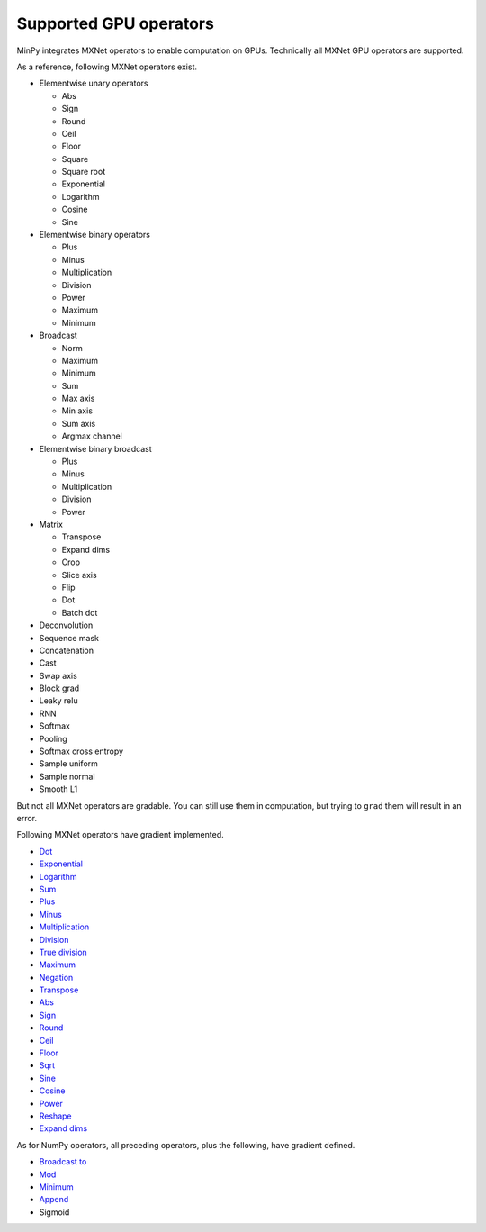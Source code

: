 Supported GPU operators
=======================

MinPy integrates MXNet operators to enable computation on GPUs. Technically all MXNet GPU operators are supported.

As a reference, following MXNet operators exist.

* Elementwise unary operators

  * Abs
  * Sign
  * Round
  * Ceil
  * Floor
  * Square
  * Square root
  * Exponential
  * Logarithm
  * Cosine
  * Sine

* Elementwise binary operators

  * Plus
  * Minus
  * Multiplication
  * Division
  * Power
  * Maximum
  * Minimum

* Broadcast

  * Norm
  * Maximum
  * Minimum
  * Sum
  * Max axis
  * Min axis
  * Sum axis
  * Argmax channel

* Elementwise binary broadcast

  * Plus
  * Minus
  * Multiplication
  * Division
  * Power

* Matrix

  * Transpose
  * Expand dims
  * Crop
  * Slice axis
  * Flip
  * Dot
  * Batch dot

* Deconvolution
* Sequence mask
* Concatenation
* Cast
* Swap axis
* Block grad
* Leaky relu
* RNN
* Softmax
* Pooling
* Softmax cross entropy
* Sample uniform
* Sample normal
* Smooth L1

But not all MXNet operators are gradable. You can still use them in computation, but trying to ``grad`` them will result in an error.

Following MXNet operators have gradient implemented.

* `Dot <https://docs.scipy.org/doc/numpy/reference/generated/numpy.dot.html>`_
* `Exponential <https://docs.scipy.org/doc/numpy/reference/generated/numpy.exp.html>`_
* `Logarithm <https://docs.scipy.org/doc/numpy/reference/generated/numpy.log.html>`_
* `Sum <https://docs.scipy.org/doc/numpy/reference/generated/numpy.sum.html>`_
* `Plus <https://docs.scipy.org/doc/numpy/reference/generated/numpy.add.html>`_
* `Minus <https://docs.scipy.org/doc/numpy/reference/generated/numpy.subtract.html>`_
* `Multiplication <https://docs.scipy.org/doc/numpy/reference/generated/numpy.multiply.html>`_
* `Division <https://docs.scipy.org/doc/numpy/reference/generated/numpy.divide.html>`_
* `True division <https://docs.scipy.org/doc/numpy/reference/generated/numpy.true_divide.html>`_
* `Maximum <https://docs.scipy.org/doc/numpy/reference/generated/numpy.maximum.html>`_
* `Negation <https://docs.scipy.org/doc/numpy-1.10.0/reference/generated/numpy.negative.html>`_
* `Transpose <https://docs.scipy.org/doc/numpy/reference/generated/numpy.transpose.html>`_
* `Abs <https://docs.scipy.org/doc/numpy/reference/generated/numpy.absolute.html>`_
* `Sign <https://docs.scipy.org/doc/numpy/reference/generated/numpy.sign.html>`_
* `Round <https://docs.scipy.org/doc/numpy/reference/generated/numpy.round_.html>`_
* `Ceil <https://docs.scipy.org/doc/numpy/reference/generated/numpy.ceil.html>`_
* `Floor <https://docs.scipy.org/doc/numpy/reference/generated/numpy.floor.html>`_
* `Sqrt <https://docs.scipy.org/doc/numpy/reference/generated/numpy.sqrt.html>`_
* `Sine <https://docs.scipy.org/doc/numpy/reference/generated/numpy.sin.html>`_
* `Cosine <https://docs.scipy.org/doc/numpy/reference/generated/numpy.cos.html>`_
* `Power <https://docs.scipy.org/doc/numpy/reference/generated/numpy.power.html>`_
* `Reshape <https://docs.scipy.org/doc/numpy/reference/generated/numpy.reshape.html>`_
* `Expand dims <https://docs.scipy.org/doc/numpy/reference/generated/numpy.expand_dims.html>`_

As for NumPy operators, all preceding operators, plus the following, have gradient defined.

* `Broadcast to <https://docs.scipy.org/doc/numpy/reference/generated/numpy.reshape.html>`_
* `Mod <https://docs.scipy.org/doc/numpy/reference/generated/numpy.mod.html>`_
* `Minimum <https://docs.scipy.org/doc/numpy/reference/generated/numpy.minimum.html>`_
* `Append <https://docs.scipy.org/doc/numpy/reference/generated/numpy.append.html>`_
* Sigmoid
